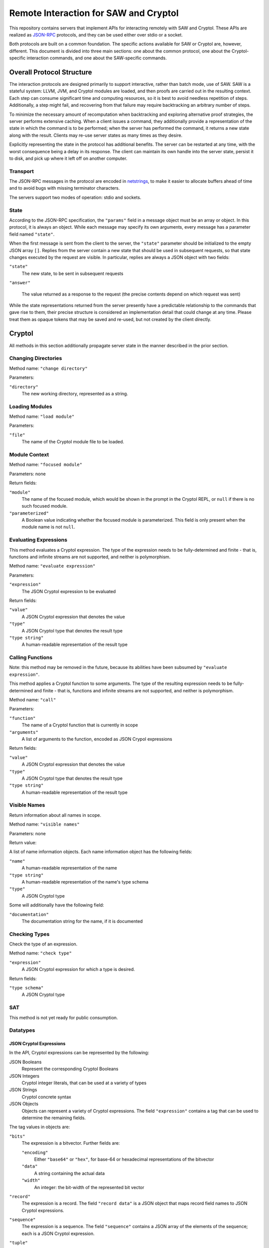 Remote Interaction for SAW and Cryptol
--------------------------------------

This repository contains servers that implement APIs for interacting
remotely with SAW and Cryptol. These APIs are realized as JSON-RPC_
protocols, and they can be used either over stdio or a socket.

.. _JSON-RPC: https://www.jsonrpc.org/specification

Both protocols are built on a common foundation. The specific actions
available for SAW or Cryptol are, however, different. This document is
divided into three main sections: one about the common protocol, one
about the Cryptol-specific interaction commands, and one about the
SAW-specific commands.

Overall Protocol Structure
==========================

The interaction protocols are designed primarily to support
interactive, rather than batch mode, use of SAW. SAW is a stateful
system: LLVM, JVM, and Cryptol modules are loaded, and then proofs are
carried out in the resulting context. Each step can consume
significant time and computing resources, so it is best to avoid
needless repetition of steps. Additionally, a step might fail, and
recovering from that failure may require backtracking an arbitrary
number of steps.

To minimize the necessary amount of recomputation when backtracking
and exploring alternative proof strategies, the server performs
extensive caching. When a client issues a command, they additionally
provide a representation of the state in which the command is to be
performed; when the server has performed the command, it returns a new
state along with the result. Clients may re-use server states as many
times as they desire.

Explicitly representing the state in the protocol has additional
benefits. The server can be restarted at any time, with the worst
consequence being a delay in its response. The client can maintain its
own handle into the server state, persist it to disk, and pick up
where it left off on another computer.


Transport
~~~~~~~~~

The JSON-RPC messages in the protocol are encoded in netstrings_, to
make it easier to allocate buffers ahead of time and to avoid bugs
with missing terminator characters.

.. _netstrings: http://cr.yp.to/proto/netstrings.txt

The servers support two modes of operation: stdio and sockets.

State
~~~~~

According to the JSON-RPC specification, the ``"params"`` field in a
message object must be an array or object. In this protocol, it is
always an object. While each message may specify its own arguments,
every message has a parameter field named ``"state"``.

When the first message is sent from the client to the server, the
``"state"`` parameter should be initialized to the empty JSON array
``[]``. Replies from the server contain a new state that should be
used in subsequent requests, so that state changes executed by the
request are visible. In particular, replies are always a JSON object
with two fields:

``"state"``
  The new state, to be sent in subsequent requests

``"answer"``

  The value returned as a response to the request (the precise
  contents depend on which request was sent)

While the state representations returned from the server presently
have a predictable relationship to the commands that gave rise to
them, their precise structure is considered an implementation detail
that could change at any time. Please treat them as opaque tokens that
may be saved and re-used, but not created by the client directly.


Cryptol
=======

All methods in this section additionally propagate server state in the
manner described in the prior section.

Changing Directories
~~~~~~~~~~~~~~~~~~~~

Method name: ``"change directory"``

Parameters:

``"directory"``
  The new working directory, represented as a string.

Loading Modules
~~~~~~~~~~~~~~~

Method name: ``"load module"``

Parameters:

``"file"``
  The name of the Cryptol module file to be loaded.

Module Context
~~~~~~~~~~~~~~

Method name: ``"focused module"``

Parameters: none

Return fields:

``"module"``
  The name of the focused module, which would be shown in the prompt
  in the Cryptol REPL, or ``null`` if there is no such focused module.

``"parameterized"``
  A Boolean value indicating whether the focused module is
  parameterized. This field is only present when the module name is
  not ``null``.


Evaluating Expressions
~~~~~~~~~~~~~~~~~~~~~~

This method evaluates a Cryptol expression. The type of the expression
needs to be fully-determined and finite - that is, functions and
infinite streams are not supported, and neither is polymorphism.

Method name: ``"evaluate expression"``

Parameters:

``"expression"``
  The JSON Cryptol expression to be evaluated

Return fields:

``"value"``
  A JSON Cryptol expression that denotes the value
``"type"``
  A JSON Cryptol type that denotes the result type
``"type string"``
  A human-readable representation of the result type


Calling Functions
~~~~~~~~~~~~~~~~~

Note: this method may be removed in the future, because its abilities
have been subsumed by ``"evaluate expression"``.

This method applies a Cryptol function to some arguments. The type of
the resulting expression needs to be fully-determined and finite -
that is, functions and infinite streams are not supported, and neither
is polymorphism.

Method name: ``"call"``

Parameters:

``"function"``
  The name of a Cryptol function that is currently in scope

``"arguments"``
  A list of arguments to the function, encoded as JSON Crypol
  expressions

Return fields:

``"value"``
  A JSON Cryptol expression that denotes the value
``"type"``
  A JSON Cryptol type that denotes the result type
``"type string"``
  A human-readable representation of the result type

Visible Names
~~~~~~~~~~~~~

Return information about all names in scope.

Method name: ``"visible names"``

Parameters: none

Return value:

A list of name information objects. Each name information object has the following fields:

``"name"``
  A human-readable representation of the name

``"type string"``
  A human-readable representation of the name's type schema

``"type"``
  A JSON Cryptol type

Some will additionally have the following field:

``"documentation"``
  The documentation string for the name, if it is documented

Checking Types
~~~~~~~~~~~~~~

Check the type of an expression.

Method name: ``"check type"``

``"expression"``
  A JSON Cryptol expression for which a type is desired.

Return fields:

``"type schema"``
  A JSON Cryptol type

SAT
~~~

This method is not yet ready for public consumption.



Datatypes
~~~~~~~~~

JSON Cryptol Expressions
________________________


In the API, Cryptol expressions can be represented by the following:

JSON Booleans
  Represent the corresponding Cryptol Booleans

JSON Integers
  Cryptol integer literals, that can be used at a variety of types

JSON Strings
  Cryptol concrete syntax

JSON Objects
  Objects can represent a variety of Cryptol expressions. The field
  ``"expression"`` contains a tag that can be used to determine the
  remaining fields.

The tag values in objects are:

``"bits"``
  The expression is a bitvector. Further fields are:

  ``"encoding"``
    Either ``"base64"`` or ``"hex"``, for base-64 or hexadecimal
    representations of the bitvector

  ``"data"``
    A string containing the actual data

  ``"width"``
    An integer: the bit-width of the represented bit vector

``"record"``
  The expression is a record. The field ``"record data"`` is a JSON
  object that maps record field names to JSON Cryptol expressions.

``"sequence"``
  The expression is a sequence. The field ``"sequence"`` contains a
  JSON array of the elements of the sequence; each is a JSON Cryptol
  expression.

``"tuple"``
  The expression is a tuple. The field ``"tuple"`` contains a JSON
  array of the elements of the tuple; each is a JSON Cryptol
  expression.

``"unit"``
  The expression is the unit constructor, and there are no further fields.

``"let"``
  The expression is a ``where`` binding. The fields are:

  ``"binders"``
    A list of binders. Each binder is an object with two fields:
    ``"name"`` is a string that is the name to be bound, and
    ``"definition"`` is a JSON Cryptol expression.

  ``"body"``
    A JSON Cryptol expression in which the bound names may be used.

``"call"``
  The expression is a function application. Further fields are
  ``"function"`` and ``"arguments"``. The former contains a JSON
  Cryptol expression; the latter contains a JSON array of expressions.
  


JSON Cryptol Types
~~~~~~~~~~~~~~~~~~

JSON representations of types are type schemas. A type schema has
three fields:

``"forall"``

  Contains an array of objects. Each object has two fields: ``"name"``
  is the name of a type variable, and ``"kind"`` is its kind. There
  are four kind formers: the string ``"Type"`` represents ordinary
  datatypes, the string ``"Num"`` is the kind of numbers, and
  ``"Prop"`` is the kind of propositions. Arrow kinds are represented
  by objects in which the field ``"kind"`` is the string ``"arrow"``,
  and the fields ``"from"`` and ``"to"`` are the kinds on the left and
  right side of the arrow, respectively.

``"propositions"``
  A JSON array of the constraints in the type.

``"type"``
  The type in which the variables from ``"forall"`` are in scope and
  the constraints in ``"propositions"`` are in effect.

Concrete Types
______________

Types are represented as JSON objects. The ``"type"`` field contains one of the following tags:

``"variable"``
  The type is a type variable. The remaining fields are ``"name"``,
  which contains the variable's name, and ``"kind"``, which contains
  its kind (represented as in the ``"forall"`` section).

``"record"``
  The type is a record type. The remaining field is ``"fields"``,
  which contains a JSON object whose keys are the names of fields and
  whose values are the fields' types.

``"number"``
  The type is a number. The field ``"value"`` contains the number
  itself.

``"inf"``
  The type is the infinite number. There are no further fields.

``"Bit"``
  The type is the bit type. There are no further fields.

``"Integer"``
  The type is the integer type. There are no further fields.

``"Z"``
  The type is integers modulo another value. The field ``"modulus"``
  contains the modulus, which is a type.

``"bitvector"``
  The type is a bitvector. The field ``"width"`` contains the number
  of bits, which is a type.

``"sequence"``
  The type is a sequence. The field ``"length"`` contains the length
  of the sequence (a type), and the field ``"contents"`` contains the
  type of entries in the sequence.

``"function"``
  The type is a function type. The fields ``"domain"`` and ``"range"``
  contain the domain and range types.

``"unit"``
  The type is the unit type. There are no further fields.

``"tuple"``
  The type is a tuple. The field ``"contents"`` is a JSON array
  containing the types of the projections from the tuple.

One of ``"+"``, ``"-"``, ``"*"``, ``"/"``, ``"%"``, ``"^^"``, ``"width"``, ``"min"``, ``"max"``, ``"/^"``, ``"%^"``, ``"lengthFromThenTo"``
  The type is an application of the indicated type function. The
  arguments are contained in the ``"arguments"`` field, as a JSON
  array.

Propositions
____________

Propositions/constraints have the key ``"prop"``, mapped to one of the
following tags:

``"=="``
  Equality. The equated terms are in the ``"left"`` and ``"right"``
  fields.

``"!="``
  Inequality. The disequated terms are in the ``"left"`` and
  ``"right"`` fields.

``">="``
  Greater than. The greater type is in the ``"greater"`` field and the
  lesser type is in the ``"lesser"`` field.

``"fin"``
  Finitude. The finite type is in the ``"subject"`` field.

``"has"``
  The selector is in the ``"selector"`` field, the type that has this
  selector is in the ``"type"`` field, and the type expected for the
  projection is in the ``"is"`` field.

``"Arith"``, ``"Cmp"``, ``"SignedCmp"``, ``"Zero"``, ``"Logic"``
  The type that has these operations defined is in the ``"subject"``
  field.

``"Literal"``
  The size is in the ``"size"`` field, and the type is in the
  ``"subject"`` field.

``"True"``
  There are no further fields.

``"And"``
  The conjuncts are in the ``"left"`` and ``"right"`` fields.


SAW Messages
============
The SAW API is in flux and is thus not yet documented.
